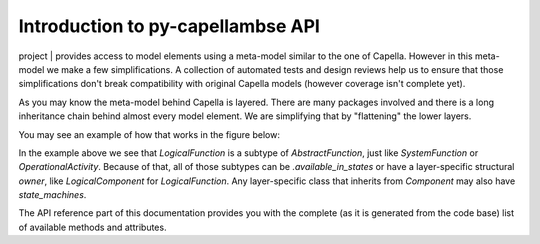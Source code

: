 **********************************
Introduction to py-capellambse API
**********************************

| project | provides access to model elements using a meta-model similar to the one of Capella. However in this meta-model we make a few simplifications. A collection of automated tests and design reviews help us to ensure that those simplifications don't break compatibility with original Capella models (however coverage isn't complete yet).

As you may know the meta-model behind Capella is layered. There are many packages involved and there is a long inheritance chain behind almost every model element. We are simplifying that by "flattening" the lower layers.

You may see an example of how that works in the figure below:

.. image:: img/crosslayer_intro.jpg

In the example above we see that `LogicalFunction` is a subtype of `AbstractFunction`, just like `SystemFunction` or `OperationalActivity`. Because of that, all of those subtypes can be `.available_in_states` or have a layer-specific structural `owner`, like `LogicalComponent` for `LogicalFunction`. Any layer-specific class that inherits from `Component` may also have `state_machines`.

The API reference part of this documentation provides you with the complete (as it is generated from the code base) list of available methods and attributes.

